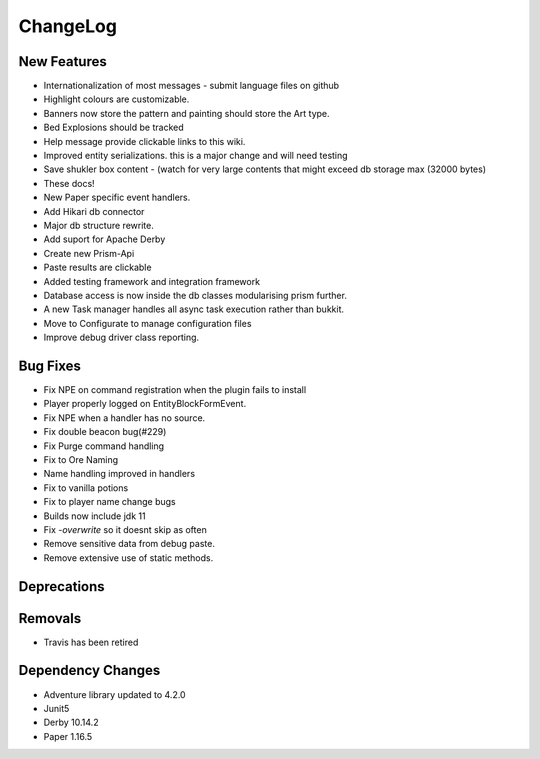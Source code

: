 ChangeLog
=========

New Features
^^^^^^^^^^^^

- Internationalization of most messages - submit language files on github
- Highlight colours are customizable.
- Banners now store the pattern and painting should store the Art type.
- Bed Explosions should be tracked
- Help message provide clickable links to this wiki.
- Improved entity serializations.  this is a major change and will need testing
- Save shukler box content - (watch for very large contents that might exceed db storage max (32000 bytes)
- These docs!
- New Paper specific event handlers.
- Add Hikari db connector
- Major db structure rewrite.
- Add suport for Apache Derby
- Create new Prism-Api
- Paste results are clickable
- Added testing framework and integration framework
- Database access is now inside the db classes modularising prism further.
- A new Task manager handles all async task execution rather than bukkit.
- Move to Configurate to manage configuration files
- Improve debug driver class reporting.



Bug Fixes
^^^^^^^^^

- Fix NPE on command registration when the plugin fails to install
- Player properly logged on EntityBlockFormEvent.
- Fix NPE when a handler has no source.
- Fix double beacon bug(#229)
- Fix Purge command handling
- Fix to Ore Naming
- Name handling improved in handlers
- Fix to vanilla potions
- Fix to player name change bugs
- Builds now include jdk 11
- Fix `-overwrite` so it doesnt skip as often
- Remove sensitive data from debug paste.
- Remove extensive use of static methods.



Deprecations
^^^^^^^^^^^^

Removals
^^^^^^^^

- Travis has been retired

Dependency Changes
^^^^^^^^^^^^^^^^^^

- Adventure library updated to 4.2.0
- Junit5
- Derby 10.14.2
- Paper 1.16.5


